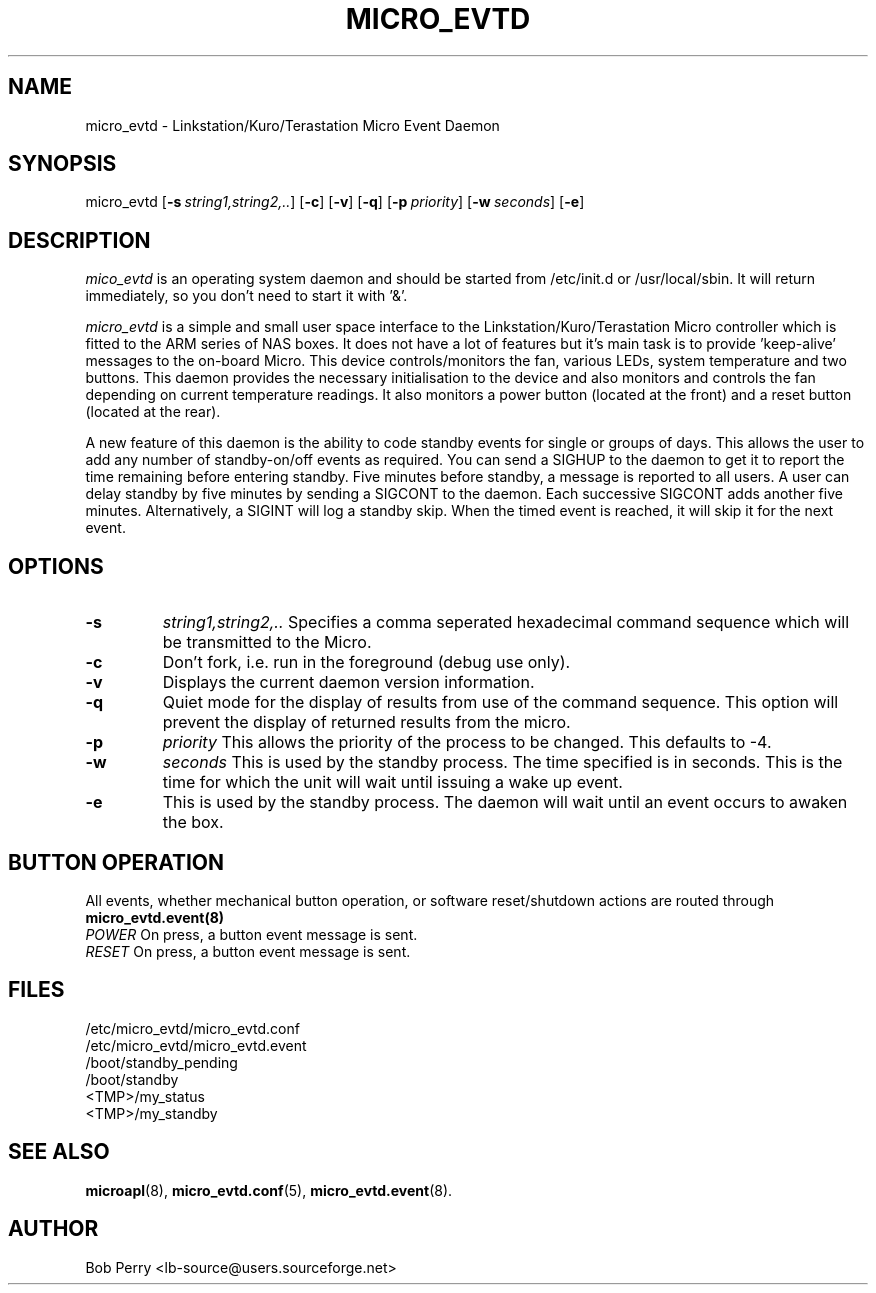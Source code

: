 .\" Title: micro_evtd
.\"Author: Bob Perry
.TH MICRO_EVTD 8 "October 2008" "3.3" "User Commands"
.nh
.ad l
.SH NAME
micro_evtd \- Linkstation/Kuro/Terastation Micro Event Daemon
.SH SYNOPSIS
micro_evtd
.RB [ \-s\ \fIstring1,string2,..\fR ]
.RB [ \-c ]
.RB [ \-v ]
.RB [ \-q ]
.RB [ \-p\ \fIpriority\fR ]
.RB [ \-w\ \fIseconds\fR ]
.RB [ \-e ]
.SH DESCRIPTION
.IR mico_evtd
is an operating system daemon and should be started from /etc/init.d or
/usr/local/sbin.  It will return immediately, so you don't need to start
it with '&'.
.PP
.IR micro_evtd
is a simple and small user space interface to the Linkstation/Kuro/Terastation
Micro controller which is fitted to the ARM series of NAS boxes. It does not
have a lot of features but it's main task is to provide 'keep-alive'
messages to the on-board Micro. This device controls/monitors the fan,
various LEDs, system temperature and two buttons. This daemon provides
the necessary initialisation to the device and also monitors and controls
the fan depending on current temperature readings. It also monitors a power
button (located at the front) and a reset button (located at the rear).
.LP
A new feature of this daemon is the ability to code standby events for single
or groups of days. This allows the user to add any number of standby-on/off
events as required. You can send a SIGHUP to the daemon to get it to report
the time remaining before entering standby. Five minutes before standby, a
message is reported to all users. A user can delay standby by five minutes
by sending a SIGCONT to the daemon. Each successive SIGCONT adds another
five minutes. Alternatively, a SIGINT will log a standby skip. When the 
timed event is reached, it will skip it for the next event.
.SH OPTIONS
.TP
\fB-s\fR
\fIstring1,string2,.. \fR Specifies a comma seperated hexadecimal command
sequence which will be transmitted to the Micro.
.TP
\fB-c\fR
Don't fork, i.e. run in the foreground (debug use only).
.TP
\fB-v\fR
Displays the current daemon version information.
.TP
\fB-q\fR
Quiet mode for the display of results from use of the command sequence.
This option will prevent the display of returned results from the micro.
.TP
\fB-p\fR
\fIpriority\fR This allows the priority of the process to be changed.  This
defaults to -4.
.TP
\fB-w\fR
.IR seconds
This is used by the standby process.  The time specified is in seconds.  This
is the time for which the unit will wait until issuing a wake up event.
.TP
\fB-e\fR
This is used by the standby process.  The daemon will wait until an event
occurs to awaken the box.
.SH BUTTON OPERATION
All events, whether mechanical button operation, or software reset/shutdown
actions are routed through \fBmicro_evtd.event(8)\fR
.TP
\fIPOWER\fR On press, a button event message is sent.
.TP
\fIRESET\fR On press, a button event message is sent.
.SH FILES
.RS 0
/etc/micro_evtd/micro_evtd.conf
.RE
.RS 0
/etc/micro_evtd/micro_evtd.event
.RS 0
/boot/standby_pending
.RE
.RS 0
/boot/standby
.RE
.RS 0
<TMP>/my_status
.RE
.RS 0
<TMP>/my_standby
.RE
.SH SEE ALSO
.TP
\fBmicroapl\fR(8), \fBmicro_evtd.conf\fR(5), \fBmicro_evtd.event\fR(8).
.SH AUTHOR
Bob Perry <lb-source@users.sourceforge.net>
